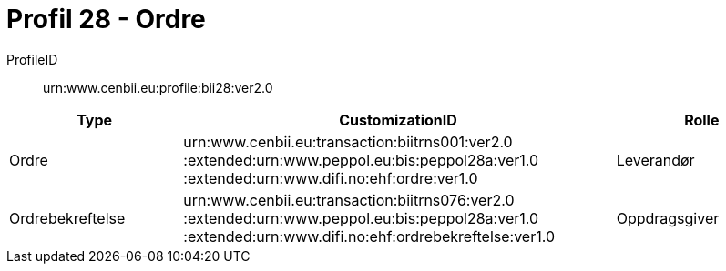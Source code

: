 = Profil 28 - Ordre

ProfileID::
urn:www.cenbii.eu:profile:bii28:ver2.0

[cols="2,5,2", options="header"]
|===
| Type
| CustomizationID
| Rolle

| Ordre
| urn:www.cenbii.eu:transaction:biitrns001:ver2.0 :extended:urn:www.peppol.eu:bis:peppol28a:ver1.0 :extended:urn:www.difi.no:ehf:ordre:ver1.0
| Leverandør

| Ordrebekreftelse
| urn:www.cenbii.eu:transaction:biitrns076:ver2.0 :extended:urn:www.peppol.eu:bis:peppol28a:ver1.0 :extended:urn:www.difi.no:ehf:ordrebekreftelse:ver1.0
| Oppdragsgiver
|===
